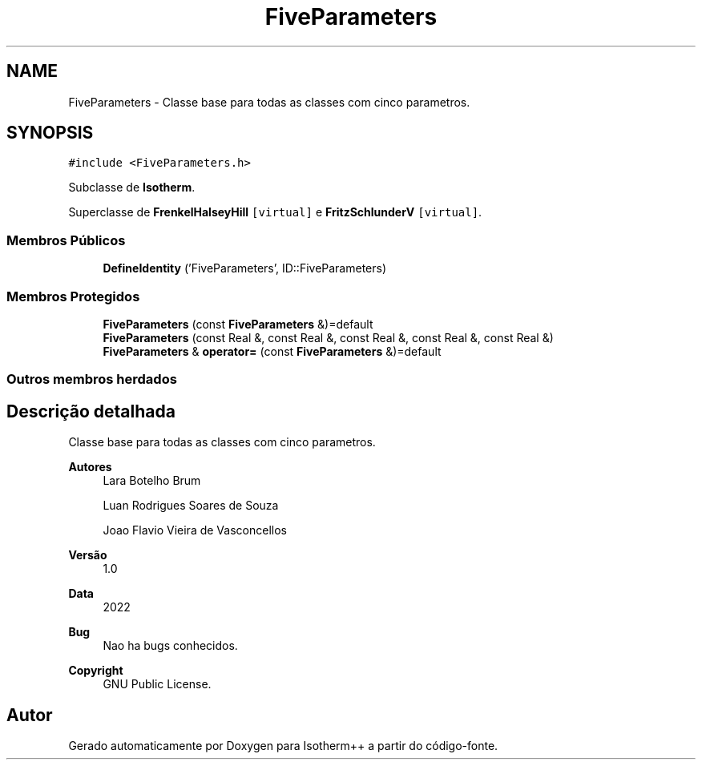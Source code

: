 .TH "FiveParameters" 3 "Segunda, 3 de Outubro de 2022" "Version 1.0.0" "Isotherm++" \" -*- nroff -*-
.ad l
.nh
.SH NAME
FiveParameters \- Classe base para todas as classes com cinco parametros\&.  

.SH SYNOPSIS
.br
.PP
.PP
\fC#include <FiveParameters\&.h>\fP
.PP
Subclasse de \fBIsotherm\fP\&.
.PP
Superclasse de \fBFrenkelHalseyHill\fP\fC [virtual]\fP e \fBFritzSchlunderV\fP\fC [virtual]\fP\&.
.SS "Membros Públicos"

.in +1c
.ti -1c
.RI "\fBDefineIdentity\fP ('FiveParameters', ID::FiveParameters)"
.br
.in -1c
.SS "Membros Protegidos"

.in +1c
.ti -1c
.RI "\fBFiveParameters\fP (const \fBFiveParameters\fP &)=default"
.br
.ti -1c
.RI "\fBFiveParameters\fP (const Real &, const Real &, const Real &, const Real &, const Real &)"
.br
.ti -1c
.RI "\fBFiveParameters\fP & \fBoperator=\fP (const \fBFiveParameters\fP &)=default"
.br
.in -1c
.SS "Outros membros herdados"
.SH "Descrição detalhada"
.PP 
Classe base para todas as classes com cinco parametros\&. 


.PP
\fBAutores\fP
.RS 4
Lara Botelho Brum 
.PP
Luan Rodrigues Soares de Souza 
.PP
Joao Flavio Vieira de Vasconcellos 
.RE
.PP
\fBVersão\fP
.RS 4
1\&.0 
.RE
.PP
\fBData\fP
.RS 4
2022 
.RE
.PP
\fBBug\fP
.RS 4
Nao ha bugs conhecidos\&.
.RE
.PP
.PP
\fBCopyright\fP
.RS 4
GNU Public License\&. 
.RE
.PP


.SH "Autor"
.PP 
Gerado automaticamente por Doxygen para Isotherm++ a partir do código-fonte\&.
